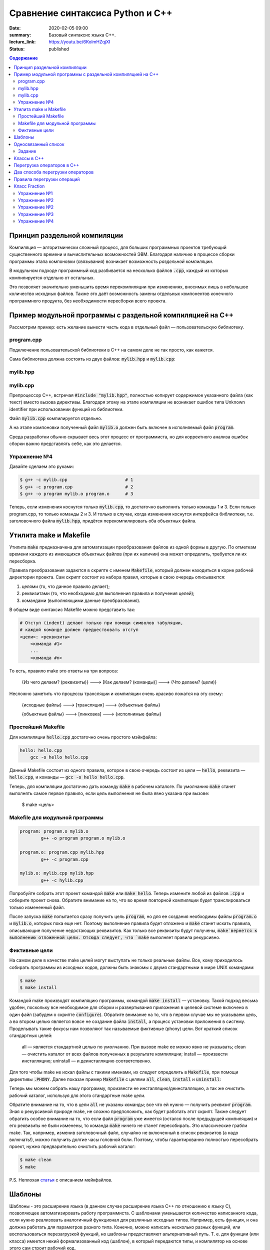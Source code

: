 Сравнение синтаксиса Python и С++
#################################

:date: 2020-02-05 09:00
:summary: Базовый синтаксис языка С++.
:lecture_link: https://youtu.be/6KolmHZqjXI
:status: published

.. default-role:: code
.. contents:: Содержание


Принцип раздельной компиляции
=============================

Компиляция — алгоритмически сложный процесс, для больших программных проектов требующий существенного времени и вычислительных возможностей ЭВМ. Благодаря наличию в процессе сборки программы этапа компоновки (связывания) возникает возможность *раздельной компиляции*.

В модульном подходе программный код разбивается на несколько файлов `.cpp`, каждый из которых компилируется отдельно от остальных.

Это позволяет значительно уменьшить время перекомпиляции при изменениях, вносимых лишь в небольшое количество исходных файлов. Также это даёт возможность замены отдельных компонентов конечного программного продукта, без необходимости пересборки всего проекта.


Пример модульной программы с раздельной компиляцией на С++
==========================================================

Рассмотрим пример: есть желание вынести часть кода в отдельный файл — пользовательскую библиотеку.

program.cpp
-----------

.. code-include:: code/lab1/program.cpp
    :lexer: cpp

Подключение пользовательской библиотеки в С++ на самом деле не так просто, как кажется.

Сама библиотека должна состоять из двух файлов: `mylib.hpp` и `mylib.cpp`:

mylib.hpp
---------

.. code-include:: code/lab1/mylib.hpp
    :lexer: cpp

mylib.cpp
---------

.. code-include:: code/lab1/mylib.cpp
    :lexer: cpp

Препроцессор С++, встречая `#include "mylib.hpp"`, полностью копирует содержимое указанного файла (как текст) вместо вызова директивы. Благодаря этому на этапе компиляции не возникает ошибок типа Unknown identifier при использовании функций из библиотеки.

Файл `mylib.cpp` компилируется отдельно.

А на этапе компоновки полученный файл `mylib.o` должен быть включен в исполняемый файл `program`.

Cреда разработки обычно скрывает весь этот процесс от программиста, но для корректного анализа ошибок сборки важно представлять себе, как это делается.

Упражнение №4
-------------

Давайте сделаем это руками:

.. code-block:: bash

    $ g++ -c mylib.cpp                      # 1
    $ g++ -c program.cpp                    # 2
    $ g++ -o program mylib.o program.o      # 3

Теперь, если изменения коснутся только `mylib.cpp`, то достаточно выполнить только команды 1 и 3.
Если только program.cpp, то только команды 2 и 3.
И только в случае, когда изменения коснутся интерфейса библиотеки, т.е. заголовочного файла `mylib.hpp`, придётся перекомпилировать оба объектных файла.

Утилита make и Makefile
=======================

Утилита `make` предназначена для автоматизации преобразования файлов из одной формы в другую.
По отметкам времени каждого из имеющихся объектных файлов (при их наличии) она может определить, требуется ли их пересборка.

Правила преобразования задаются в скрипте с именем `Makefile`, который должен находиться в корне рабочей директории проекта. Сам скрипт состоит из набора правил, которые в свою очередь описываются:

1) целями (то, что данное правило делает);
2) реквизитами (то, что необходимо для выполнения правила и получения целей);
3) командами (выполняющими данные преобразования).

В общем виде синтаксис Makefile можно представить так:

.. code-block:: text

    # Отступ (indent) делают только при помощи символов табуляции,
    # каждой команде должен предшествовать отступ
    <цели>: <реквизиты>
        <команда #1>
        ...
        <команда #n>

То есть, правило make это ответы на три вопроса:

    {Из чего делаем? (реквизиты)} ---> [Как делаем? (команды)] ---> {Что делаем? (цели)}

Несложно заметить что процессы трансляции и компиляции очень красиво ложатся на эту схему:

    {исходные файлы} ---> [трансляция] ---> {объектные файлы}

    {объектные файлы} ---> [линковка] ---> {исполнимые файлы}

Простейший Makefile
-------------------

Для компиляции `hello.cpp` достаточно очень простого мэйкфайла:

.. code-block:: make

    hello: hello.cpp
        gcc -o hello hello.cpp

Данный Makefile состоит из одного правила, которое в свою очередь состоит из цели — `hello`, реквизита — `hello.cpp`, и команды — `gcc -o hello hello.cpp`.

Теперь, для компиляции достаточно дать команду `make` в рабочем каталоге. По умолчанию `make` станет выполнять самое первое правило, если цель выполнения не была явно указана при вызове:

    $ make <цель>

Makefile для модульной программы
--------------------------------

.. code-block:: make

    program: program.o mylib.o
            g++ -o program program.o mylib.o

    program.o: program.cpp mylib.hpp
            g++ -c program.cpp

    mylib.o: mylib.cpp mylib.hpp
            g++ -c hylib.cpp


Попробуйте собрать этот проект командой `make` или `make hello`.
Теперь измените любой из файлов `.cpp` и соберите проект снова. Обратите внимание на то, что во время повторной компиляции будет транслироваться только измененный файл.

После запуска `make` попытается сразу получить цель `program`, но для ее создания необходимы файлы `program.o` и `mylib.o`, которых пока еще нет. Поэтому выполнение правила будет отложено и `make` станет искать правила, описывающие получение недостающих реквизитов. Как только все реквизиты будут получены, `make`вернется к выполнению отложенной цели. Отсюда следует, что `make` выполняет правила рекурсивно.

Фиктивные цели
--------------

На самом деле в качестве make целей могут выступать не только реальные файлы. Все, кому приходилось собирать программы из исходных кодов, должны быть знакомы с двумя стандартными в мире UNIX командами:

.. code-block:: bash

    $ make
    $ make install

Командой make производят компиляцию программы, командой `make install` — установку. Такой подход весьма удобен, поскольку все необходимое для сборки и развертывания приложения в целевой системе включено в один файл (забудем о скрипте `configure`). Обратите внимание на то, что в первом случае мы не указываем цель, а во втором целью является вовсе не создание файла `install`, а процесс установки приложения в систему. Проделывать такие фокусы нам позволяют так называемые фиктивные (phony) цели. Вот краткий список стандартных целей:

    all — является стандартной целью по умолчанию. При вызове make ее можно явно не указывать;
    clean — очистить каталог от всех файлов полученных в результате компиляции;
    install — произвести инсталляцию;
    uninstall — и деинсталляцию соответственно.


Для того чтобы make не искал файлы с такими именами, их следует определить в `Makefile`, при помощи директивы `.PHONY`. Далее показан пример `Makefile` с целями `all`, `clean`, `install` и `uninstall`:

.. code-include:: code/lab1/Makefile
    :lexer: make

Теперь мы можем собрать нашу программу, произвести ее инсталляцию/деинсталляцию, а так же очистить рабочий каталог, используя для этого стандартные make цели.

Обратите внимание на то, что в цели `all` не указаны команды; все что ей нужно — получить реквизит `program`. Зная о рекурсивной природе make, не сложно предположить, как будет работать этот скрипт. Также следует обратить особое внимание на то, что если файл `program` уже имеется (остался после предыдущей компиляции) и его реквизиты не были изменены, то команда `make` ничего не станет пересобирать. Это классические грабли make. Так, например, изменив заголовочный файл, случайно не включенный в список реквизитов (а надо включать!), можно получить долгие часы головной боли. Поэтому, чтобы гарантированно полностью пересобрать проект, нужно предварительно очистить рабочий каталог:

.. code-block:: bash

    $ make clean
    $ make

P.S. Неплохая `статья`__ с описанием мейкфайлов.

.. __: https://habrahabr.ru/post/155201/

Шаблоны
=======

Шаблоны - это расширение языка (в данном случае расширение языка C++ по отношению к языку C), позволяющее автоматизировать работу программиста. С шаблонами уменьшается количество написанного кода, если нужно реализовать аналогичный функционал для различных исходных типов. Например, есть функция, и она должна работать для параметров разного типа. Конечно, можно написать несколько разных функций, или воспользоваться перезагрузкой функций, но шаблоны предоставляют альтернативный путь. Т. е. для функции (или класса) имеется некий формализованный код (шаблон), в который передаются типы, и компилятор на основе этого сам строит рабочий код. 

Рассмотрим применение шаблонов на примере функции `max`. На языке C ее можно реализовать при помощи директивы `#define` препроцессора

.. code-block:: c

    #define max(a,b)    ((a)>(b) ? (a) : (b))

Теперь везде, где нужно найти большое из двух значений можно использовать определенный выше макрос:

.. code-block:: c

    int x = 1;
    int y = 2;
    int z = max(x, y); // z = 2

При использовании макросов следует избегать передачи выражений в качестве аргументов, иначе возможно непредсказуемое поведение. Скомпилируйте код, приведенный ниже и попробуйте обьяснить полученные результаты:

.. code-block:: c

    #include <iostream>

    #define max(a,b)	((a)>(b) ? (a) : (b))
    int main() {
        int x = 1;
        int y = 2;
        int z = max(x++, y++); 
        std::cout << x << ' ' << y << ' ' << z << std::endl;
    }

Шаблоны в C++ - это инструкции, согласно которым создаются локальные версии шаблонированной функции (или класса/структуры) для определенного набора параметров и типов данных.

С использованием шаблонов определение max будет выглядеть так:

.. code-block:: c

    template <typename T> 
    T & max(const T & a, const T & b) {
        return a > b ? a : b;
    }

каждое использование шаблона в коде с новым типом вызовет генерацию компилятором функции с заданным типом. Например:

.. code-block:: c

    int xi = 1;
    int yi = 2;
    int zi = max(xi, yi); // будет сгенерирована и скомпилирвоана функция max(const int & a, const int & b)

    float xf = 1.0f;
    float yf = 2.0f;
    float zf = max(xf, yf); // будет сгенерирована и скомпилирована функция max(const float & a, const float & b)

Использование шаблонов позволяет сократить обьем написанного кода в случае когда одни и те же алгоритмы нужно применить для разных типов данных.

Шаблоны также применяются и при создании классов. Допустим, в программе нужно реализовать два односвязных списка - для строк и целых чисел.

В первом случае каждый узел будет будет описываться структурой 

.. code-block:: c

    struct tNode {
        std::string data;
        tNode* next;
    }; 

во втором 

.. code-block:: c

    struct tNode {
       int data;
       tNode* next;
    }; 


очевидно, что алгоритмы работы над элементами списка не зависят от типа хранимых значений (в данном случае типа поля `data`). Поэтому структуру `tNode` можно описать в виде шаблона:

.. code-block:: c

    template<typename DataType>
    struct tNode {
        DataType data;
        tNode<T>* next;
    };


Обьявление односвязного списка будет выглядеть так:

.. code-block:: c

    template<typename DataType>
    struct List {
       tNode<DataType>* begin;
       int size;
    };


соотвественно функции, выполняющие различные действия над элементами списка тоже должны быть обьявлены как шаблоны:

.. code-block:: c

    template<typename DataType>
    void list_init(List<DataType> & lst)
    {
        lst.begin = nullptr;
        lst.size = 0;
    }

Обьявление переменных будет выглядеть следующим образом:

.. code-block:: c

    List<std::string> stringList;
    List<int> intList;

На стадии компиляции из шаблонов будут сгенерированы структуры `tNode` и `List` соотвествующие типам `std:string` и `int`.


Односвязанный список
====================

Структура `List`, обьявленая выше, содержит указатель на первый элемент списка `begin` и кол-во элементво в списке - `size`. Данная реализация позволяет достаточно просто добавлять элементы в начало списка, поскольку указатель на первый элемент  известен (поле `begin`). Но чтобы добавить элемент в конец, нужно циклом пробежать по всему списку, пока не будет найден последний элемент. 
Другими словами, данная реализация позволяет за `O(1)` операций вставлять элементы в начало и вычислять длину списка (поскольку кол-во элементов хранится в переменной `size`), но при добавлении в конец уже потребуется `O(n)`.

Задание
-------

* Скачайте `заголовочный файл`__ и `пример его использования`__ . Скомпилируйте и запустите программу. 

.. __: ../extra/lab8/linked_list.hpp
.. __: ../extra/lab8/list_app.cpp

* Добавьте поле `end` в структуру `List`, модифицируйте функции, работающие со списком чтобы они корректно заполняли значение этого поля. 
* Реализуйте функцию `list_insert_back`, вставляющую элементы в конец списка. Добавьте цикл, который вставляет числа от 90 до 100 в конец списка.
* Реализуйте функцию `list_insert(List<DataType> & l, int i)`, вставляющую элемент в `i` позицию списка. Вставьте значение -1 в серидину списка.

.. image:: {filename}/images/lab8/insert.png
   :width: 50%


.. |swap_img| image:: {filename}/images/lab8/swap.png
   :width: 50%


.. |swap_1_img| image:: {filename}/images/lab8/swap1.png
   :width: 75%


* Реализуйте функцию bool `list_swap(List<DataType> & l, int i, int j)`` меняющую местами `i` и `j` элементы списка и возвращаующую `true`. Если `i` или `j` выходят за границы списка, функция должна возвращать `false` и не менять содержимое списка. При этом нужно учесть, что возможны два варианта: 

    * заменяемые узлы являются соседями 

|swap_img|

    * заменяемые узлы не являются соседями, то есть между ними имеется хотя бы один элемент 

|swap_1_img|


* Реализуйте функцию ``bool list_remove(List<DataType> & l, int i)`` удаляющую `i` элемент списка и возвращающую `true`. Если `i` выходит за границы списка, то функция должна возвращать `false` и не менять содержимое списка. Удалите все четные числа из списка.

.. image:: {filename}/images/lab8/remove.png
   :width: 37%

* Реализуйте функцию `void list_reverse(List<DataType> & l)` которая располагает элементы исходного списка в обратном порядке. Выведите на экран сначаал исходный список, а потом перевернутый.
* Реализуйте функцию `void list_sort(List<DataType> & l)` которая сортирует элементы исходного списка в порядке возрастания используя сортировку пузырьком. Выведите на экран содержимое отсортированного списка.


Классы в C++
============

Подробнее в лекции https://www.youtube.com/watch?v=tDKgIPHapsg

Класс -- это пользовательский тип, который позволяет удобно объединить данные и функции для работы с этими данными. Переменные, являющиеся частью класса, называют **полями** (их также называют **признаками**, **переменными-членами**), а функции, входящие в класс, называют **методами** (также встречается название **функции-члены**). Хороший пример -- класс ``std::string``, который имитирует строку. ``std::string`` содержит в себе массив символов и полезные инструменты для работы с этим массивом, например метод ``find``, который возвращает индекс некоторого символа в массиве.

Ниже приведен пример программы, использующей класс. Скомпилируйте и запустите ее.

.. code-block:: c

    #include <iostream>
    #include <string>


    enum Mood {nice, angry};


    class Dog
    {
    private:
        Mood mood;
        std::string dog_name;
    public:
        // Это специальная функция, которая называется конструктором. 
        // Она вызывается при создании объекта и используется для инициализации 
        // признаков объекта.
        Dog(std::string dog_name_)
        {
            mood = nice;
            dog_name = dog_name_;
        }

        Dog()
        {
            mood = nice;
            dog_name = "Zhuchka";
        }

        void poke()
        {
            std::cout << "<You poked the dog with a stick>\n";
            mood = angry;
        }

        void say_gaw()
        {
            if (mood == nice)
                std::cout << "Gaw! :)\n";
            else
                std::cout << "GAWGAW!!!\n";
        }
    
        void feed()
        {
            std::cout << "<You fed the dog with a delicious stake>\n";
            mood = nice;
        }
 
        std::string what_is_your_name()
        {
            return dog_name;
        }
    };


    int main()
    {
        Dog dog;
        dog.say_gaw();
        dog.poke();
        dog.say_gaw();
        dog.feed();
        dog.say_gaw();
        std::cout << "The dog name is " << dog.what_is_your_name() << std::endl;
  
        Dog dog2("Kashtanka");
        std::cout << "The 2nd dog name is " << dog2.what_is_your_name() << std::endl;

    }


У данного класс есть 2 поля: ``name`` и ``mood`` и 4 метода не считая конструктора: ``poke``, ``say_gaw``, ``feed``, ``what_is_your_name``. Чтобы получить поле или метод класса используют оператор ``.``. Если дан указатель на класс, то вместо ``.`` используется оператор ``->``.

.. code-block:: c

    int main()
    {
        Dog *dog;
        dog->say_gaw();
    }


Конструктор класса -- это специальный метод, который используется для инициализации объектов класса. При объявлении и определении конструктора не указывается тип возвращемого значения, а имя конструктора должно совпадать с именем класса.


Объединение данных с функциями (инкапсуляция) выражается в том, что внутри метода класса видны все остальные члены класса (поля и методы). Например, в методе ``poke`` доступно поле ``mood``. Если имя локальной переменной в методе совпадает с именем поля класса, то поле класса можно получить с помощью специальной переменной ``this``, которая доступна внутри каждого класса и являет указателем на текущий объект. Например, если бы аргумент конструктора назывался ``dog_name`` определение конструктора бы выглядело так.

.. code-block:: c

    class Dog
    { 
    std::string dog_name;
    ...
    public:
        Dog(std::string dog_name)
        {
            mood = nice;
            this->dog_name = dog_name;
        }
    ...
    };



Можно разделить объявление и реализацию класса. Заголовочный файл *dog.h* будет выглядеть тривиально.


.. code-block:: c

    class Dog
    {
        private:
            Mood mood;
            std::string dog_name;
        public:
            Dog();
            Dog(std::string dog_name);
            void poke();
            void say_gaw();
            void feed();
            std::string what_is_your_name();
    }

В исходнике *dog.cpp* слово ``class`` не нужно использовать, но перед реализацией методов нужно указывать имя ``Dog``.

.. code-block:: c

    #include "dog.h"

    Dog::Dog()
    {
        mood = nice;
        dog_name = "Zhuchka";
    }
    ...
   
    void Dog::poke()
    {
        std::cout << "<You poked the dog with a stick>\n";
        mood = "angry";
    }
    ...

Ключевые слова ``private`` и ``public`` -- это модификаторы доступа. Члены класса, объявленные после слова ``public`` доступны извне по операторам ``.`` и ``->``. Публичные члены класса образуют его **интерфейс**. Члены класса, объявленые после ключевого слова ``private`` доступны только внутри методов класса. Разделение членов класса на публичные и приватные повышает безопасность кода (не дает случайно сломать объект) и позволяет создавать интерфейсы между частями программы. Если модификатор доступа не указан, то член будет приватным.

Объект класса в памяти программы очень похож на переменную типа ``struct``, то есть занимает место в памяти необходимое, чтобы поместились поля объекта. Код методов хранится отдельно и при присваивании не копируется. Структура отличает от класса тем, что поля структуры по умолчанию публичные, а не приватные.


Перегрузка операторов в C++
===========================
С++ позволяет организовать перегрузку операций. Механизм перегрузки операций позволяет обеспечить более традиционную и удобную запись действий над объектами. Для перегрузки встроенных операторов используется ключевое слова operator.
Синтаксически перегрузка операций осуществляется следующим образом:

.. code-block:: c

	тип operator @ (список_параметров-операндов)
	{
	// ... тело функции ...
	}

где @ — знак перегружаемой операции (-, +, *  и т. д.),
тип — тип возвращаемого значения.
Операторы бывают бинарные (например, a+b) и унарные (например, i++).

Рассмотрим следующий код:


.. code-block:: c

	#include <iostream>
	class Point2D {
		int x, y;
		
		public:
			Point2D() : x(0), y(0) {}
			Point2D( int _x, int _y ) : x(_x), y(_y) {}
			Point2D operator+(const Point2D & t) { return Point2D(x+t.x, y+t.y); }
			Point2D operator=(const Point2D & t) { x = t.x; y = t.y; return* this; }
			void show () { std::cout << x << ", " << y << std::endl; }
	};
	
	int main() {
		Point2D a(1, 2), b(10, 10), c;
		a.show();
		b.show();
		c = a+b;
		c.show();
		c = a+b+c; 
		c.show();
		c = b = a; 
		c.show();
		b.show ();
		return 0;	
	}


Эта программа выводит на экран следующие числа:

.. code-block:: c

	1, 2
	10, 10
	11, 12
	22, 24
	1, 2
	1, 2


обе функции-опе­ратора имеют только по одному параметру, несмотря на то, что они перегружают бинарный оператор. Это связано с тем, что при перегрузке бинарного оператора с использованием функции класса ей передается явным образом только один аргумент. Вторым аргументом служит ука­затель this, который передается ей неявно. Так, в строке


.. code-block:: c

	Point2D operator+(const Point2D & t) { return Point2D(x+t.x, y+t.y); };


х соответствует this->x, где х ассоциировано с объектом, который вызывает функцию-оператор. Во всех случаях именно объект слева от знака операции вызывает функцию-оператор. Объект, стоящий справа от знака операции, передается функции. 

.. code-block:: c

	a + b эквивалентно вызову a.operator+(b)


При перегрузке унарной операции функция-оператор не имеет параметров, а при перегрузке бинарной операции функция-оператор имеет один параметр. (Нельзя перегрузить триадный опе­ратор ?:.) Во всех случаях объект, активизирующий функцию-оператор, передается неявным об­разом с помощью указателя this.

Чтобы понять, как работает перегрузка операторов, тщательно проанализируем, как работа­ет предыдущая программа, начиная с перегруженного оператора +. Когда два объекта типа Point2D подвергаются воздействию оператора +, значения их соответствующих координат скла­дываются, как это показано в функции operator+(), ассоциированной с данным классом. Обра­тим, однако, внимание, что функция не модифицирует значений операндов. Вместо этого она возвращает объект Point2D, содержащий результат выполнения операции. Чтобы понять, почему оператор + не изменяет содержимого объектов, можно представить себе стандартный арифметический оператор +, примененный следующим образом: 10 + 12. Результатом этой опе­рации является 22, однако ни 10 ни 12 от этого не изменились. Хотя не существует правила о том, что перегруженный оператор не может изменять значений своих операндов, обычно име­ет смысл следовать ему. Если вернуться к данному примеру, то нежелательно, чтобы оператор + изменял содержание операндов.

Другим ключевым моментом перегрузки оператора сложения служит то, что он возвращает объект типа Point2D. Хотя функция может иметь в качестве значения любой допустимый тип язы­ка С++, тот факт, что она возвращает объект типа Point2D, позволяет использовать оператор + в более сложных выражениях, таких, как a+b+с. Здесь а+b создает результат типа Point2D. Это значение затем прибавляется к с. Если бы значением суммы а+b было значение другого типа, то мы не могли бы затем прибавить его к с.

В противоположность оператору +, оператор присваивания модифицирует свои аргументы. (В этом, кроме всего прочего, и заключается смысл присваивания.) Поскольку функция operator=() вызывается объектом, стоящим слева от знака равенства, то именно этот объект модифицируется при выполнении операции присваивания. Однако даже оператор присваивания обязан возвра­щать значение, поскольку как в С++, так и в С оператор присваивания порождает величину, стоящую с правой стороны равенства. Так, для того, чтобы выражение следующего вида

.. code-block:: c

	а = b = с = d;


было допустимым, необходимо, чтобы оператор operator=() возвращал объект, на который ука­зывает указатель this и который будет объектом, стоящим с левой стороны оператора присваива­ния. Если сделать таким образом, то можно выполнить множественное присваивание.

Можно перегрузить унарные операторы, такие как ++ или --. Как уже говорилось ранее, при перегрузке унарного оператора с использованием функци класса, эта функция-член не имеет аргументов. Вместо этого операция выполняется над объектом, осуществляющим вызов функции-оператора путем неявной передачи указателя this. Добавим оператор инкремента для объекта типа Point2D:

.. code-block:: c

	Point2D & operator++ () { x++; y++; return *this; }
	Point2D operator++ (int d) { Point2D p(x,y); ++(*this); return p; }


Если ++ предшествует операнду, то вызывается функция operator++() (префиксный оператор). Если же ++ следует за операндом, то тогда вызывается функция operator++(int d), где d принимает значение 0 (постфиксный оператор). Правилом хорошего тона считается использование префиксного оператора в постфиксном.


Два способа перегрузки операторов
=================================

Функция-оператор может быть другом класса (friend), а не только его функцией. Поскольку функции-друзья не являются функциями класса, они не могут иметь неявный аргумент this. Поэтому при использовании дружественной функции-оператора оба операнда пе­редаются функции при перегрузке бинарных операторов, а при перегрузке унарных операторов передается один операнд.
Следующие операторы не могут использовать перегрузку с помощью функций-друзей: =, (), [], и ->. Остальные операторы могут быть перегружены как с помощью функций-классов, так с помощью функций-друзей. 
В качестве примера ниже рассматрим мо­дифицированную версия класса Point2D, в которой оператор + перегружен с помощью дружественной функции:

.. code-block:: c

	#include <iostream>
	class Point2D {
		int x, y;

		friend Point2D operator+(const Point2D & a, const Point2D & b);

		public:
			Point2D() : x(0), y(0) {}
			Point2D( int _x, int _y ) : x(_x), y(_y) {}
			Point2D operator=(const Point2D & t) { x = t.x; y = t.y; return *this; }
			void show () { std::cout << x << ", " << y << std::endl; }
	};
	
	Point2D operator+(const Point2D & a, const Point2D & b) { return Point2D(a.x+b.x, a.y+b.y); }

	int main() {
		Point2D a(1, 2), b(10, 10), c;
		a.show();
		b.show();
		c = a+b;
		c.show();
		c = a+b+c; 
		c.show();
		c = b = a; 
		c.show();
		b.show ();
		return 0;	
	}

В данном случае оба операнда передаются функции operator+(). Левый опе­ранд передается в переменной a, а правый — в переменной b.

Во многих случаях использование функций-друзей вместо функций-класса не дает выигрыша при перегрузке операторов. Однако имеется одна ситуация, в которой необходимо использо­вать дружественные функции. Как известно, указатель на объект, вызывающий функцию-оператор, передается в указателе this. В случае бинарных операторов левый объект вызывает эту фун­кцию. Такой способ работает до тех пор, пока левый объект определяет заданную операцию. Предположим, что для объекта X определены операции присваивания и сложения, так что следующий код

.. code-block:: c

	X = X + 2; // будет работать


является корректным. Поскольку объект X находится с левой стороны оператора+, то он вызы­вает оператор-функцию, перегружающую операцию сложения, которая по предположению спо­собна добавить целое число к определенному элементу объекта О. Однако следующая инструкция не является корректной:

.. code-block:: c
	
	X = 2 + X; // не будет работать

Причина, по которой эта инструкция не будет выполняться, заключена в том, что слева от опера­тора + теперь стоит целое число, являющееся встроенным типом и не имеет функции, кото­рая могла бы осуществить сложение с объектом X. Для решения данной проблемы необходимо определить два оператора сложения:

.. code-block:: c
	
	X operator+(X & x, int i);
	X operator+(int i, X & x);

В зависимости от порядка операндов в выражении будет вызываться подходящий оператор.


Правила перегрузки операций
===========================

Язык C++ не допускает определения для операций нового лексического символа, кроме уже определенных в языке. Например, нельзя определить в качестве знака операции @.
Не допускается перегрузка операций для встроенных типов данных. Нельзя, например, переопределить операцию сложения целых чисел:


.. code-block:: c

	int operator +(int i, int j);

* Нельзя переопределить приоритет операции.
* Нельзя изменить синтаксис операции в выражении. Например, если некоторая операция определена как унарная, то ее нельзя определить как бинарную. Если для операции используется префиксная форма записи, то ее нельзя переопределить в постфиксную. Например, !а нельзя переопределить как а!
* Перегружать можно только операции, для которых хотя бы один аргумент представляет тип данных, определенный пользователем. Функция-операция должна быть определена либо как функция-член класса, либо как внешняя функция, но дружественная классу.


Следующие операторы могут быть переопределены:

+--------+--------+--------+---------+---------+--------+--------+--------+--------+--------+
| ``+``  | ``*``  | ``/``  | ``%``   | ``^``   | ``&``  | ``\``  | ``|``  | ``~``  | ``!``  |
+--------+--------+--------+---------+---------+--------+--------+--------+--------+--------+
| ``=``  | ``<``  | ``>``  | ``+=``  | ``-=``  | ``*=`` | ``/=`` | ``%=`` | ``^=`` | ``&=`` |
+--------+--------+--------+---------+---------+--------+--------+--------+--------+--------+
| ``|=`` | ``<<`` | ``>>`` | ``>>=`` | ``<<=`` | ``==`` | ``!=`` | ``<=`` | ``>=`` | ``&&`` |
+--------+--------+--------+---------+---------+--------+--------+--------+--------+--------+
| ``||`` | ``++`` | ``--`` | ``[]``  | ``()``  | new    | delete |        |        |        |
+--------+--------+--------+---------+---------+--------+--------+--------+--------+--------+


Класс Fraction
==============

Рассмотрим класс Fraction, реализующий базовый функционал над дробями:

.. code-block:: c

	#include <iostream>
	#include <stdexcept>
	#include <cstdlib>
	#include <cmath>

	class Fraction {
		private:
			int numerator;
			int denominator;
			
			void simplify() {
				if (denominator < 0) {
					numerator *= -1;
					denominator *= -1;
				}
				if ( abs(numerator) < 2 ) return;
				int gcd = getGCD( abs(numerator), denominator );
				numerator /= gcd;
				denominator /= gcd;
			}
		public:
			Fraction( int n, int d ) : numerator(n), denominator(d) {
				simplify();
			}

			Fraction() : numerator(0), denominator(1) {}
			Fraction( const Fraction &other ) : numerator( other.getNumerator() ), denominator( other.getDenominator() ) {}

			Fraction( int value ) : numerator(value), denominator(1) {}

			int getNumerator() const { return numerator; }
			int getDenominator() const { return denominator; }
			
			double getValue() const {
				return static_cast<double>(getNumerator()) / static_cast<double>(getDenominator());
			}

			int compareTo( const Fraction &other ) const {
				return getNumerator() * other.getDenominator() - getDenominator() * other.getNumerator();
			}

			int getGCD( int a, int b ) {
				while( a != b ) {
					if (a > b) a -= b; else b -= a;
				}
				return a;
			}

			Fraction operator-() {
				return Fraction(-getNumerator(), getDenominator());
			}

			Fraction operator+(const Fraction &a) {
				int commonDenominator = a.getDenominator() * getDenominator();
				int commonNumerator = a.getNumerator() * getDenominator() + getNumerator() * a.getDenominator();
				return Fraction(commonNumerator, commonDenominator);
			}

			Fraction operator*(const Fraction &a) {
				return Fraction(getNumerator() * a.getNumerator(), getDenominator() * a.getDenominator());
			}

			Fraction operator/(const Fraction &a) {
				return Fraction(getNumerator() * a.getDenominator(), getDenominator() * a.getNumerator());
			}

			bool operator==(const Fraction &a) { return compareTo(a) == 0; }
	};

	std::ostream &operator<<(std::ostream &stream, const Fraction& a) {
		return stream << a.getNumerator() << "/" << a.getDenominator();
	}

	Fraction power(const Fraction &fraction, int power) {
		return (power < 0) ?
				Fraction((int)pow(fraction.getDenominator(), -power), (int)pow(fraction.getNumerator(), -power)) :
				Fraction((int)pow(fraction.getNumerator(), power), (int)pow(fraction.getDenominator(), power));
	}

	int main(int argc, char **argv) {
		Fraction a(-4, 7), b(1, 3), c(0, 4);
		std::cout << c << " " << a * c << std::endl;
		std::cout << (a < b) << " " << power(Fraction(1, 4), -1) << std::endl;
	}

Скопируйте и запустите код, приведенный выше, и убедитесь, что он работает корректно.



Упражнение №1
-------------

Разделите код на файлы *main.cpp*, *fraction.hpp* и *fraction.cpp* и для напишите *Makefile* для сборки проекта.


Упражнение №2
-------------

Добавьте в класс ``Fraction`` метод ``print``. Например, если числитель равен 1, а знаменатель 3, то метод ``print`` должен печатать строку ``"1/3"``.

Добавьте в класс метод ``reciprocal``, который будет возвращать обратную дробь. Например, вызванный от ``Fraction(1, 3)`` этот метод вернет дробь, равную ``Fraction(3, 1)``. 


Упражнение №2
-------------

Реализуйте следующие операторы для класса Fraction:

.. code-block:: c

	bool operator<(const Fraction &a)
	bool operator>(const Fraction &a)
	bool operator<=(const Fraction &a)
	bool operator>=(const Fraction &a)


Упражнение №3
-------------

Реализуйте оператор 

.. code-block:: c

	Fraction operator-(Fraction &a) 

не обращаясь явно к полям numerator и denominator


Упражнение №4
-------------

Реализуйте основные арифметические операторы (+,-,*,/) для Fraction и int.
